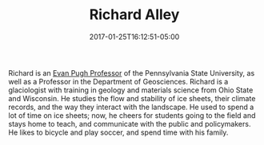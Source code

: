 #+TITLE: Richard Alley
#+DATE: 2017-01-25T16:12:51-05:00
#+TAGS: people
#+TYPE: pi
#+AUTHOR: 
#+DESCRIPTION: 
#+POSITION: Evan Pugh Professor of Geosciences
#+ROOM: 517B Deike Bldg.
#+EMAIL: rba6@...
#+LASTNAME: +alley
#+IMAGE: richard.jpg

Richard is an [[https://www.research.psu.edu/ovpr/faculty-honors/evan-pugh][Evan Pugh Professor]] of the Pennsylvania State
University, as well as a Professor in the Department of Geosciences.
Richard is a glaciologist with training in geology and materials
science from Ohio State and Wisconsin. He studies the flow and
stability of ice sheets, their climate records, and the way they
interact with the landscape. He used to spend a lot of time on ice
sheets; now, he cheers for students going to the field and stays home
to teach, and communicate with the public and policymakers. He likes
to bicycle and play soccer, and spend time with his family.


